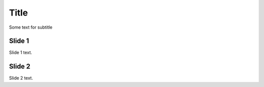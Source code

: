 =====
Title
=====

Some text for subtitle


Slide 1
=======

Slide 1 text.

Slide 2
=======

Slide 2 text.
